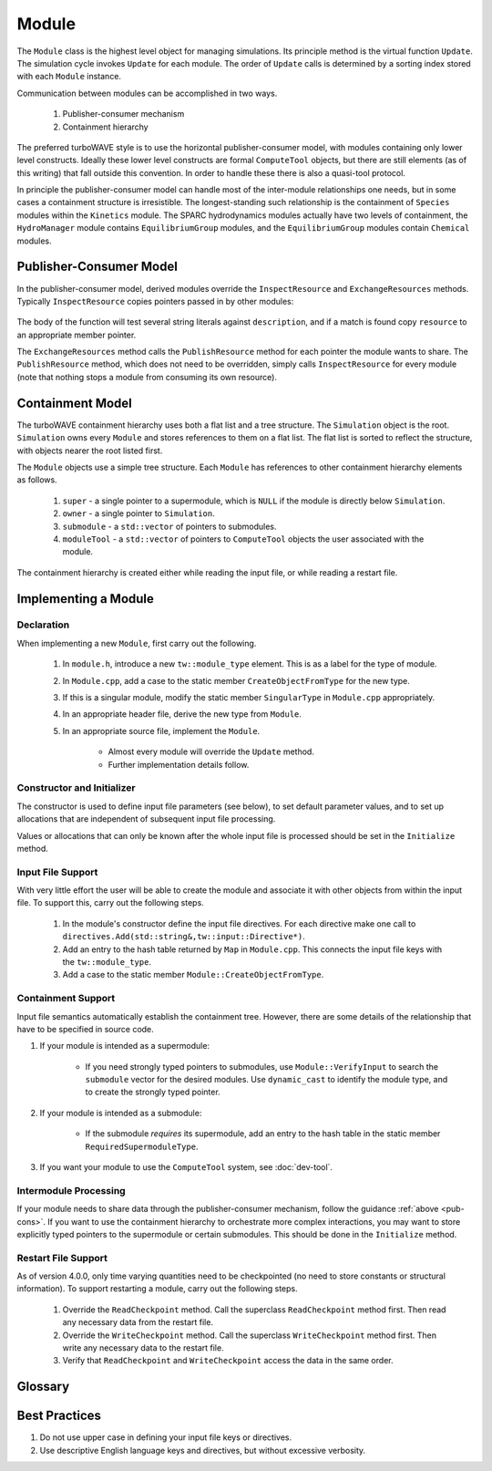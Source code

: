 Module
======

The ``Module`` class is the highest level object for managing simulations.  Its principle method is the virtual function ``Update``.  The simulation cycle invokes ``Update`` for each module.  The order of ``Update`` calls is determined by a sorting index stored with each ``Module`` instance.

Communication between modules can be accomplished in two ways.

	1. Publisher-consumer mechanism
	2. Containment hierarchy

The preferred turboWAVE style is to use the horizontal publisher-consumer model, with modules containing only lower level constructs.  Ideally these lower level constructs are formal ``ComputeTool`` objects, but there are still elements (as of this writing) that fall outside this convention.  In order to handle these there is also a quasi-tool protocol.

In principle the publisher-consumer model can handle most of the inter-module relationships one needs, but in some cases a containment structure is irresistible.  The longest-standing such relationship is the containment of ``Species`` modules within the ``Kinetics`` module.  The SPARC hydrodynamics modules actually have two levels of containment, the ``HydroManager`` module contains ``EquilibriumGroup`` modules, and the ``EquilibriumGroup`` modules contain ``Chemical`` modules.

.. _pub-cons:

Publisher-Consumer Model
------------------------

In the publisher-consumer model, derived modules override the ``InspectResource`` and ``ExchangeResources`` methods.  Typically ``InspectResource`` copies pointers passed in by other modules:

	.. cpp:function:: bool InspectResource(void* resource,const std::string& description)

		This is the function which consumes resources provided by other modules.

		:param resource: Pointer from another module to be copied to a member of the inspecting module.
		:param description: String used to identify the resource.
		:return: Whether the resource was copied or not
		:rtype: bool

The body of the function will test several string literals against ``description``, and if a match is found copy ``resource`` to an appropriate member pointer.

The ``ExchangeResources`` method calls the ``PublishResource`` method for each pointer the module wants to share.  The ``PublishResource`` method, which does not need to be overridden, simply calls ``InspectResource`` for every module (note that nothing stops a module from consuming its own resource).

	.. cpp:function:: void ExchangeResources()

		This function is intended to be populated with one or more calls to ``PublishResource``.

	.. cpp:function:: void PublishResource(void* resource,const std::string& description)

		Shares a resource with all modules. Does not need to be overridden.

		:param resource: Pointer to share with other modules.
		:param description: String used to identify the resource, typically a literal.


Containment Model
-----------------

The turboWAVE containment hierarchy uses both a flat list and a tree structure.  The ``Simulation`` object is the root. ``Simulation`` owns every ``Module`` and stores references to them on a flat list.  The flat list is sorted to reflect the structure, with objects nearer the root listed first.

The ``Module`` objects use a simple tree structure.  Each ``Module`` has references to other containment hierarchy elements as follows.

	#. ``super`` - a single pointer to a supermodule, which is ``NULL`` if the module is directly below ``Simulation``.
	#. ``owner`` - a single pointer to ``Simulation``.
	#. ``submodule`` - a ``std::vector`` of pointers to submodules.
	#. ``moduleTool`` - a ``std::vector`` of pointers to ``ComputeTool`` objects the user associated with the module.

The containment hierarchy is created either while reading the input file, or while reading a restart file.

Implementing a Module
---------------------

Declaration
,,,,,,,,,,,

When implementing a new ``Module``, first carry out the following.

	#. In ``module.h``, introduce a new ``tw::module_type`` element.  This is as a label for the type of module.
	#. In ``Module.cpp``, add a case to the static member ``CreateObjectFromType`` for the new type.
	#. If this is a singular module, modify the static member ``SingularType`` in ``Module.cpp`` appropriately.
	#. In an appropriate header file, derive the new type from ``Module``.
	#. In an appropriate source file, implement the ``Module``.

		* Almost every module will override the ``Update`` method.
		* Further implementation details follow.

Constructor and Initializer
,,,,,,,,,,,,,,,,,,,,,,,,,,,

The constructor is used to define input file parameters (see below), to set default parameter values, and to set up allocations that are independent of subsequent input file processing.

Values or allocations that can only be known after the whole input file is processed should be set in the ``Initialize`` method.

Input File Support
,,,,,,,,,,,,,,,,,,

With very little effort the user will be able to create the module and associate it with other objects from within the input file.  To support this, carry out the following steps.

	#. In the module's constructor define the input file directives. For each directive make one call to ``directives.Add(std::string&,tw::input::Directive*)``.
	#. Add an entry to the hash table returned by ``Map`` in ``Module.cpp``.  This connects the input file keys with the ``tw::module_type``.
	#. Add a case to the static member ``Module::CreateObjectFromType``.

Containment Support
,,,,,,,,,,,,,,,,,,,

Input file semantics automatically establish the containment tree.  However, there are some details of the relationship that have to be specified in source code.

#. If your module is intended as a supermodule:

 	* If you need strongly typed pointers to submodules, use ``Module::VerifyInput`` to search the ``submodule`` vector for the desired modules.  Use ``dynamic_cast`` to identify the module type, and to create the strongly typed pointer.

#. If your module is intended as a submodule:

	* If the submodule *requires* its supermodule, add an entry to the hash table in the static member ``RequiredSupermoduleType``.

#. If you want your module to use the ``ComputeTool`` system, see :doc:`dev-tool`.

Intermodule Processing
,,,,,,,,,,,,,,,,,,,,,,

If your module needs to share data through the publisher-consumer mechanism, follow the guidance :ref:`above <pub-cons>`.  If you want to use the containment hierarchy to orchestrate more complex interactions, you may want to store explicitly typed pointers to the supermodule or certain submodules.  This should be done in the ``Initialize`` method.

Restart File Support
,,,,,,,,,,,,,,,,,,,,

As of version 4.0.0, only time varying quantities need to be checkpointed (no need to store constants or structural information).  To support restarting a module, carry out the following steps.

	#. Override the ``ReadCheckpoint`` method.  Call the superclass ``ReadCheckpoint`` method first.  Then read any necessary data from the restart file.
	#. Override the ``WriteCheckpoint`` method.  Call the superclass ``WriteCheckpoint`` method first.  Then write any necessary data to the restart file.
	#. Verify that ``ReadCheckpoint`` and ``WriteCheckpoint`` access the data in the same order.

Glossary
--------

.. glossary::

	Ownership
		When an object owns another object, it has the exclusive right to create and release that object.

	Supermodule
		Any module which has a non-empty ``submodule`` container.  The ``submodule`` container is a flat list of references to other modules.

	Submodule
		Any module which has a ``super`` pointer with a value other than ``NULL``.  The ``super`` pointer must point to a module whose ``submodule`` container includes a reference to the referencing submodule (the supermodule and submodule must point to each other).

	Singular Module
		Any module which requires that there be only one instance of it per MPI task.

Best Practices
--------------

#. Do not use upper case in defining your input file keys or directives.
#. Use descriptive English language keys and directives, but without excessive verbosity.
